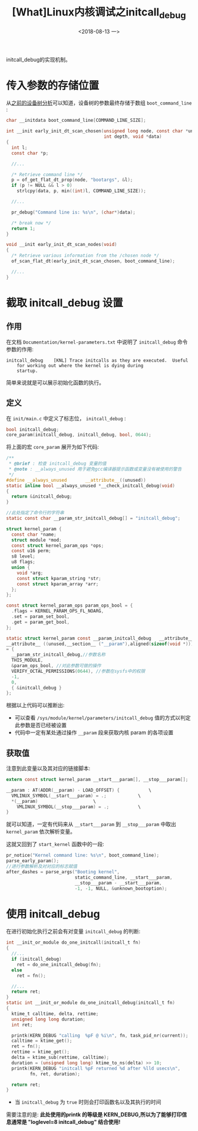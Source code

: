 #+TITLE: [What]Linux内核调试之initcall_debug
#+DATE:  <2018-08-13 一> 
#+TAGS: debug
#+LAYOUT: post 
#+CATEGORIES: linux, debug, kernel
#+NAME: <linux_debug_kernel_initcall_debug.org>
#+OPTIONS: ^:nil 
#+OPTIONS: ^:{}

initcall_debug的实现机制。
#+BEGIN_HTML
<!--more-->
#+END_HTML
* 传入参数的存储位置
从[[https://kcmetercec.github.io/2018/06/28/linux_driver_devicetree_source/#org7f41388][之前的设备树分析]]可以知道，设备树的参数最终存储于数组 =boot_command_line= :
#+BEGIN_SRC c
  char __initdata boot_command_line[COMMAND_LINE_SIZE];

  int __init early_init_dt_scan_chosen(unsigned long node, const char *uname,
                                       int depth, void *data)
  {
    int l;
    const char *p;

    //...

    /* Retrieve command line */
    p = of_get_flat_dt_prop(node, "bootargs", &l);
    if (p != NULL && l > 0)
      strlcpy(data, p, min((int)l, COMMAND_LINE_SIZE));

    //...

    pr_debug("Command line is: %s\n", (char*)data);

    /* break now */
    return 1;
  }

  void __init early_init_dt_scan_nodes(void)
  {
    /* Retrieve various information from the /chosen node */
    of_scan_flat_dt(early_init_dt_scan_chosen, boot_command_line);

    //...
  }
#+END_SRC
* 截取 initcall_debug 设置
** 作用
在文档 =Documentation/kernel-parameters.txt= 中说明了 =initcall_debug= 命令参数的作用:
#+BEGIN_EXAMPLE
  initcall_debug	[KNL] Trace initcalls as they are executed.  Useful
      for working out where the kernel is dying during
      startup.
#+END_EXAMPLE
简单来说就是可以展示初始化函数的执行。
** 定义
在 =init/main.c= 中定义了标志位， =initcall_debug= :
#+BEGIN_SRC c
bool initcall_debug;
core_param(initcall_debug, initcall_debug, bool, 0644);
#+END_SRC
将上面的宏 =core_param= 展开为如下代码:
#+BEGIN_SRC c
  /**
   ,* @brief : 检查 initcall_debug 变量的值
   ,* @note : __always_unused 用于避免gcc编译器提示函数或变量没有被使用的警告
   ,*/
  #define __always_unused		__attribute__((unused))
  static inline bool __always_unused *__check_initcall_debug(void) 
  { 
    return &initcall_debug; 
  }

  //此处指定了命令行的字符串
  static const char __param_str_initcall_debug[] = "initcall_debug";	

  struct kernel_param {
    const char *name;
    struct module *mod;
    const struct kernel_param_ops *ops;
    const u16 perm;
    s8 level;
    u8 flags;
    union {
      void *arg;
      const struct kparam_string *str;
      const struct kparam_array *arr;
    };
  };

  const struct kernel_param_ops param_ops_bool = {
    .flags = KERNEL_PARAM_OPS_FL_NOARG,
    .set = param_set_bool,
    .get = param_get_bool,
  };

  static struct kernel_param const __param_initcall_debug	__attribute__((__used__))
  __attribute__ ((unused,__section__ ("__param"),aligned(sizeof(void *)))) 
  = { 
    __param_str_initcall_debug,//参数名称 
    THIS_MODULE, 
    &param_ops_bool, //对此参数可做的操作
    VERIFY_OCTAL_PERMISSIONS(0644), //参数在sysfs中的权限
    -1, 
    0, 
    { &initcall_debug } 
  };	
#+END_SRC
根据以上代码可以推断出:
- 可以查看 =/sys/module/kernel/parameters/initcall_debug= 值的方式以判定此参数是否已经被设置
- 代码中一定有某处通过操作 =__param= 段来获取内核 param 的各项设置
** 获取值
注意到此变量以及其对应的链接脚本:
#+BEGIN_SRC c
  extern const struct kernel_param __start___param[], __stop___param[];

  __param : AT(ADDR(__param) - LOAD_OFFSET) {			\
    VMLINUX_SYMBOL(__start___param) = .;			\
    ,*(__param)						\
      VMLINUX_SYMBOL(__stop___param) = .;			\
  }	
#+END_SRC
就可以知道，一定有代码来从 =__start___param= 到 =__stop___param= 中取出 =kernel_param= 依次解析变量。

这就又回到了 =start_kernel= 函数中的一段:
#+BEGIN_SRC c
  pr_notice("Kernel command line: %s\n", boot_command_line);
  parse_early_param();
  //进行参数解析及对对应的标志赋值
  after_dashes = parse_args("Booting kernel",
                            static_command_line, __start___param,
                            __stop___param - __start___param,
                            -1, -1, NULL, &unknown_bootoption);
#+END_SRC
* 使用 initcall_debug
在进行初始化执行之前会有对变量 =initcall_debug= 的判断:
#+BEGIN_SRC c
  int __init_or_module do_one_initcall(initcall_t fn)
  {
    //...
    if (initcall_debug)
      ret = do_one_initcall_debug(fn);
    else
      ret = fn();

    //...
    return ret;
  }
  static int __init_or_module do_one_initcall_debug(initcall_t fn)
  {
    ktime_t calltime, delta, rettime;
    unsigned long long duration;
    int ret;

    printk(KERN_DEBUG "calling  %pF @ %i\n", fn, task_pid_nr(current));
    calltime = ktime_get();
    ret = fn();
    rettime = ktime_get();
    delta = ktime_sub(rettime, calltime);
    duration = (unsigned long long) ktime_to_ns(delta) >> 10;
    printk(KERN_DEBUG "initcall %pF returned %d after %lld usecs\n",
           fn, ret, duration);

    return ret;
  }
#+END_SRC
- 当 =initcall_debug= 为 =true= 时则会打印函数名以及其执行的时间

需要注意的是: *此处使用的printk 的等级是 KERN_DEBUG,所以为了能够打印信息通常是 "loglevel=8 initcall_debug" 结合使用!*
